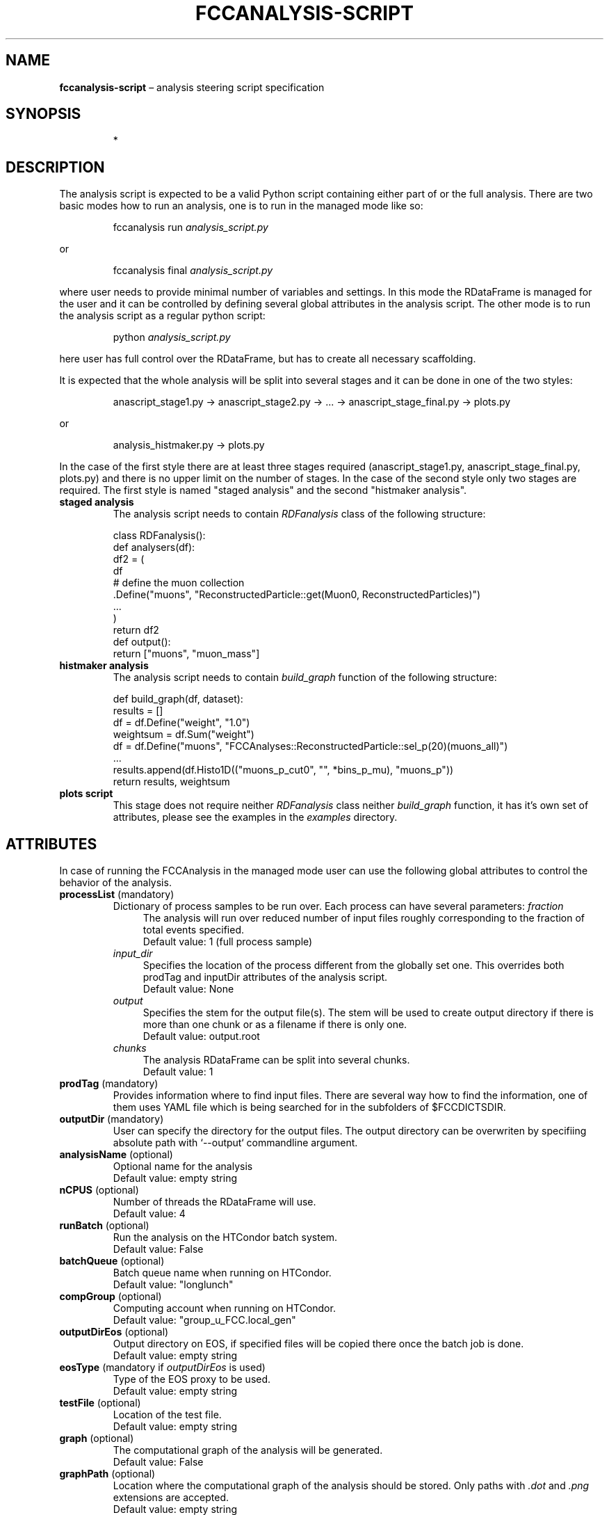 .\" Manpage for fccanalysis-script
.\" Contact FCC-PED-SoftwareAndComputing-Analysis@cern.ch to correct errors or typos.
.TH FCCANALYSIS\-SCRIPT 7 "17 Jan 2024" "0.10.0" "fccanalysis-script man page"
.SH NAME
\fBfccanalysis\-script\fR \(en analysis steering script specification
.SH SYNOPSIS
.IP
*
.SH DESCRIPTION
.PP
The analysis script is expected to be a valid Python script containing either
part of or the full analysis. There are two basic modes how to run an
analysis, one is to run in the managed mode like so:
.IP
fccanalysis run \fIanalysis_script.py\fR
.RE

or
.IP
fccanalysis final \fIanalysis_script.py\fR

.PP
where user needs to provide minimal number of variables and settings. In this
mode the RDataFrame is managed for the user and it can be controlled by defining
several global attributes in the analysis script. The other mode is to run the
analysis script as a regular python script:
.IP
python \fIanalysis_script.py\fR
.PP
here user has full control over the RDataFrame, but has to create all necessary
scaffolding\&.
.PP
It is expected that the whole analysis will be split into several stages and
it can be done in one of the two styles:
.IP
anascript_stage1.py \-> anascript_stage2.py \-> ... \-> anascript_stage_final.py \-> plots.py
.RE

or
.IP
analysis_histmaker.py \-> plots.py

.PP
In the case of the first style there are at least three stages required
(anascript_stage1.py, anascript_stage_final.py, plots.py) and there is no upper
limit on the number of stages. In the case of the second style only two stages
are required. The first style is named "staged analysis" and the second
"histmaker analysis".
.TP
\fBstaged analysis\fR
The analysis script needs to contain \fIRDFanalysis\fR class of the following
structure:
.IP
class RDFanalysis():
    def analysers(df):
        df2 = (
            df
            # define the muon collection
            .Define("muons",  "ReconstructedParticle::get(Muon0, ReconstructedParticles)")
            ...
        )
    return df2
    def output():
        return ["muons", "muon_mass"]
.TP
\fBhistmaker analysis\fR
The analysis script needs to contain \fIbuild_graph\fR function of the following
structure:
.IP
def build_graph(df, dataset):
    results = []
    df = df.Define("weight", "1.0")
    weightsum = df.Sum("weight")
    df = df.Define("muons", "FCCAnalyses::ReconstructedParticle::sel_p(20)(muons_all)")
    ...
    results.append(df.Histo1D(("muons_p_cut0", "", *bins_p_mu), "muons_p"))
    return results, weightsum
.TP
\fBplots script\fR
This stage does not require neither \fIRDFanalysis\fR class neither
\fIbuild_graph\fR function, it has it's own set of attributes, please see the
examples in the \fIexamples\fR directory.
.SH ATTRIBUTES
In case of running the FCCAnalysis in the managed mode user can use the
following global attributes to control the behavior of the analysis.
.TP
\fBprocessList\fR (mandatory)
Dictionary of process samples to be run over. Each process can have several
parameters:
\fIfraction\fR
.in +4
The analysis will run over reduced number of input files roughly corresponding
to the fraction of total events specified\&.
.br
Default value: 1 (full process sample)
.in -4
\fIinput_dir\fR
.in +4
Specifies the location of the process different from the globally set one\&.
This overrides both prodTag and inputDir attributes of the analysis script\&.
.br
Default value: None
.in -4
\fIoutput\fR
.in +4
Specifies the stem for the output file(s)\&. The stem will be used to create
output directory if there is more than one chunk or as a filename if there is
only one\&.
.br
Default value: output\&.root
.in -4
\fIchunks\fR
.in +4
The analysis RDataFrame can be split into several chunks\&.
.br
Default value: 1
.TP
\fBprodTag\fR (mandatory)
Provides information where to find input files. There are several way how to
find the information, one of them uses YAML file which is being searched for in
the subfolders of $FCCDICTSDIR\&.
.TP
\fBoutputDir\fR (mandatory)
User can specify the directory for the output files. The output directory can be
overwriten by specifiing absolute path with `\-\-output` commandline argument\&.
.TP
\fBanalysisName\fR (optional)
Optional name for the analysis
.br
Default value: empty string
.TP
\fBnCPUS\fR (optional)
Number of threads the RDataFrame will use\&.
.br
Default value: 4
.TP
\fBrunBatch\fR (optional)
Run the analysis on the HTCondor batch system.
.br
Default value: False
.TP
\fBbatchQueue\fR (optional)
Batch queue name when running on HTCondor.
.br
Default value: "longlunch"
.TP
\fBcompGroup\fR (optional)
Computing account when running on HTCondor.
.br
Default value: "group_u_FCC.local_gen"
.TP
\fBoutputDirEos\fR (optional)
Output directory on EOS, if specified files will be copied there once the batch
job is done.
.br
Default value: empty string
.TP
\fBeosType\fR (mandatory if \fIoutputDirEos\fR is used)
Type of the EOS proxy to be used.
.br
Default value: empty string
.TP
\fBtestFile\fR (optional)
Location of the test file.
.br
Default value: empty string
.TP
\fBgraph\fR (optional)
The computational graph of the analysis will be generated.
.br
Default value: False
.TP
\fBgraphPath\fR (optional)
Location where the computational graph of the analysis should be stored. Only
paths with \fI.dot\fR and \fI.png\fR extensions are accepted.
.br
Default value: empty string
.TP
\fBuseDataSource\fR (optional)
User can specify how to provide physical object collections to the analyzers\&.
If \fITrue\fR the events will be loaded through the EDM4hep RDataSource\&.
.br
Default value: False
.TP
\fBdo_weighted\fR (optional)
Whether to use weighted or raw events\&. 
If \fITrue\fR the events will be weighted with EDM4hep's EventHeader.weight 
and all normalisation factors calculated with sum of weights accordingly\&.
.br
Default value: False
.TP
.B procDict
This variable controls which process dictionary will be used. It can be either
simple file name, absolute path or url. In the case of simple filename, the file
is being searched for first in the working directory and then at the locations
indicated in the $FCCDICTSDIR environment variable.
.PP
This section is under construction. You are invited to help :)
.SH SEE ALSO
fccanalysis(1), fccanalysis-run(1)
.SH BUGS
Many
.SH AUTHORS
There are many contributors to the FCCAnalyses framework, but the principal
authors are:
.in +4
Clement Helsens
.br
Valentin Volkl
.br
Gerardo Ganis
.SH FCCANALYSES
Part of the FCCAnalyses framework\&.
.SH LINKS
.PP
.UR https://hep-fcc\&.github\&.io/FCCAnalyses/
FCCAnalyses webpage
.UE
.PP
.UR https://github\&.com/HEP\-FCC/FCCAnalyses/
FCCAnalysises GitHub repository
.UE
.PP
.UR https://fccsw\-forum\&.web\&.cern\&.ch/
FCCSW Forum
.UE
.SH CONTACT
.pp
.MT FCC-PED-SoftwareAndComputing-Analysis@cern.ch
FCC-PED-SoftwareAndComputing-Analysis
.ME
